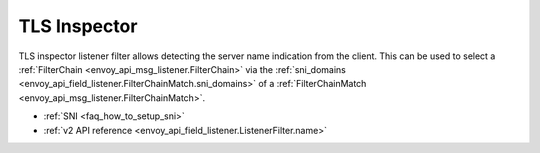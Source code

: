 .. _config_listener_filters_tls_inspector:

TLS Inspector
=============

TLS inspector listener filter allows detecting the server name indication
from the client. This can be used to select a
:ref:`FilterChain <envoy_api_msg_listener.FilterChain>` via the
:ref:`sni_domains <envoy_api_field_listener.FilterChainMatch.sni_domains>` of
a :ref:`FilterChainMatch <envoy_api_msg_listener.FilterChainMatch>`.

* :ref:`SNI <faq_how_to_setup_sni>`
* :ref:`v2 API reference <envoy_api_field_listener.ListenerFilter.name>`
